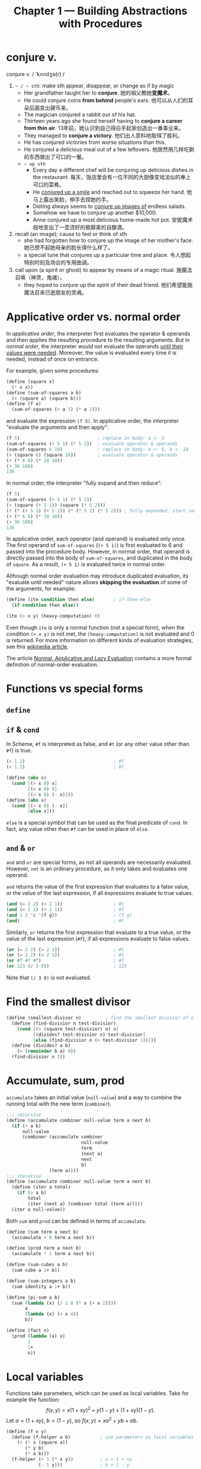 #+title: Chapter 1 --- Building Abstractions with Procedures

* conjure v.
conjure v. / 'kʌndʒə(r) /
1. =~ / ~ sth=: make sth appear, disappear, or change as if by magic
   - Her grandfather taught her to *conjure*.
     她的祖父教她​*变魔术*​。
   - He could conjure coins *from behind* people's ears.
     他可以从人们的耳朵后面变出硬币来。
   - The magician conjured a rabbit out of his hat.
   - Thirteen years ago she found herself having to *conjure a career
     from thin air*.
     13年前，她认识到自己得白手起家创造出一番事业来。
   - They managed to *conjure a victory*.
     他们出人意料地取得了胜利。
   - He has conjured victories from worse situations than this.
   - He conjured a delicious meal out of a few leftovers.
     他居然用几样吃剩的东西做出了可口的一餐。
   - =~ up sth=
     - Every day a different chef will be conjuring up delicious dishes in
       the restaurant.
       每天，饭店里会有一位不同的大厨像变戏法似的奉上可口的菜肴。
     - He _conjured up a smile_ and reached out to squeeze her hand.
       他马上露出笑脸，伸手去捏她的手。
     - Dieting always seems to _conjure up images of_ endless salads.
     - Somehow we have to conjure up another $10,000.
     - Anne conjured up a most delicious home-made hot pot.
       安妮魔术般地变出了一壶烫好的极醇美的自酿酒。
2. recall (an image); cause to feel or think of sth
   - she had forgotten how to conjure up the image of her mother's face.
     她已想不起她母亲的脸长得什么样了。
   - a special tune that conjures up a particular time and place.
     令人想起特别时刻及场合的专用曲调。
3. call upon (a spirit or ghost) to appear by means of a magic ritual.
   施魔法召唤（神灵，鬼魂）。
   - they hoped to conjure up the spirit of their dead friend.
     他们希望能施魔法召来已逝朋友的灵魂。

* Applicative order vs. normal order

In /applicative order/, the interpreter first evaluates the operator &
operands and then applies the resulting procedure to the resulting
arguments.  But in /normal order/, the interpreter would not evaluate
the operands _until their values were needed_.  Moreover, the value is
evaluated every time it is needed, instead of once on entrance.

For example, given some procedures:
#+begin_src scheme
  (define (square x)
    (* x x))
  (define (sum-of-squares a b)
    (+ (square a) (square b)))
  (define (f a)
    (sum-of-squares (+ a 1) (* a 2)))
#+end_src
and evaluate the expression =(f 5)=.  In applicative order, the
interpreter "evaluate the arguments and then apply":
#+begin_src scheme
  (f 5)                             ; replace in body: a <- 5
  (sum-of-squares (+ 5 1) (* 5 2))  ; evaluate operator & operands
  (sum-of-squares 6 10)             ; replace in body: a <- 6, b <- 10
  (+ (square 6) (square 10))        ; evaluate operator & operands
  (+ (* 6 6) (* 10 10))
  (+ 36 100)
  136
#+end_src
In normal order, the interpreter "fully expand and then reduce":
#+begin_src scheme
  (f 5)
  (sum-of-squares (+ 5 1) (* 5 2))
  (+ (square (+ 5 1)) (square (* 5 2)))
  (+ (* (+ 5 1) (+ 5 1)) (* (* 5 2) (* 5 2))) ; fully expanded, start reducing
  (+ (* 6 6) (* 10 10))
  (+ 36 100)
  136
#+end_src
In applicative order, each operator (and operand) is evaluated only
once.  The first operand of =sum-of-squares= (=(+ 5 1)=) is first
evaluated to 6 and passed into the procedure body.  However, in normal
order, that operand is directly passed into the body of
=sum-of-squares=, and duplicated in the body of =square=.  As a result,
=(+ 5 1)= is evaluated twice in normal order.

Although normal order evaluation may introduce duplicated evaluation,
its "evaluate until needed" nature allows *skipping the evaluation* of
some of the arguments, for example:
#+begin_src scheme
  (define (ite condition then else)       ; if-then-else
    (if condition then else))

  (ite (> x y) (heavy-computation) 0)
#+end_src
Even though =ite= is only a normal function (not a special form), when
the condition =(> x y)= is not met, the =(heavy-computation)= is not
evaluated and 0 is returned.  For more information on different kinds of
evaluation strategies, see this [[https://en.wikipedia.org/wiki/Evaluation_strategy][wikipedia article]].

The article [[https://sookocheff.com/post/fp/evaluating-lambda-expressions/][Normal, Applicative and Lazy Evaluation]] contains a more
formal definition of normal-order evaluation.

# TODO: add more content from ch3 & ch4, see footnote 16

* Functions vs special forms

** =define=

** =if= & =cond=

In Scheme, =#f= is interpreted as false, and =#t= (or any other value
other than =#f=) is true.
#+begin_src scheme
  (> 1 2)                                 ; #f
  (< 1 2)                                 ; #t
#+end_src

#+begin_src scheme
  (define (abs x)
    (cond [(> x 0) x]
          [(= x 0) 0]
          [(< x 0) (- x)]))
  (define (abs x)
    (cond [(< x 0) (- x)]
          [else x]))
#+end_src
=else= is a special symbol that can be used as the final predicate of
=cond=.  In fact, any value other than =#f= can be used in place of
=else=.

** =and= & =or=

=and= and =or= are special forms, as not all operands are necessarily
evaluated.  However, =not= is an ordinary procedure, as it only takes
and evaluates one operand.

=and= returns the value of the first expression that evaluates to a
false value, or the value of the last expression, if all expressions
evaluate to true values.
#+begin_src scheme
  (and (= 2 2) (> 2 1))                   ; #t
  (and (= 2 2) (< 2 1))                   ; #f
  (and 1 2 'c '(f g))                     ; (f g)
  (and)                                   ; #t
#+end_src

Similarly, =or= returns the first expression that evaluate to a true
value, or the value of the last expression (=#f=), if all expressions
evaluate to false values.
#+begin_src scheme
  (or (= 2 2) (> 2 1))                    ; #t
  (or (= 2 2) (< 2 1))                    ; #t
  (or #f #f #f)                           ; #f
  (or 123 (/ 3 0))                        ; 123
#+end_src
Note that =(/ 3 0)= is not evaluated.

* Find the smallest divisor
#+begin_src scheme
  (define (smallest-divisor n)         ; find the smallest divisior of n
    (define (find-divisior n test-divisior)
      (cond [(> (square test-divisior) n) n]
            [(divides? test-divisior n) test-divisior]
            [else (find-divisior n (+ test-divisior 1))]))
    (define (divides? a b)
      (= (remainder b a) 0))
    (find-divisior n 2))
#+end_src

* Accumulate, sum, prod

=accumulate= takes an initial value (=null-value=) and a way to
combine the running total with the new term (=combiner=).
#+begin_src scheme
  ;;; recursive
  (define (accumulate combiner null-value term a next b)
    (if (> a b)
        null-value
        (combiner (accumulate combiner
                              null-value
                              term
                              (next a)
                              next
                              b)
                  (term a))))
  ;;; iterative
  (define (accumulate combiner null-value term a next b)
    (define (iter a total)
      (if (> a b)
          total
          (iter (next a) (combiner total (term a)))))
    (iter a null-value))
#+end_src

Both =sum= and =prod= can be defined in terms of =accumulate=.
#+begin_src scheme
  (define (sum term a next b)
    (accumulate + 0 term a next b))

  (define (prod term a next b)
    (accumulate * 1 term a next b))
#+end_src

#+begin_src scheme
  (define (sum-cubes a b)
    (sum cube a 1+ b))

  (define (sum-integers a b)
    (sum identity a 1+ b))

  (define (pi-sum a b)
    (sum (lambda (x) (/ 1.0 (* x (+ x 2))))
         a
         (lambda (x) (+ x 4))
         b))

  (define (fact n)
    (prod (lambda (x) x)
          1
          1+
          n))
#+end_src

* Local variables

Functions take parameters, which can be used as local
variables.  Take for example the function:
\[ f(x, y) = x(1+xy)^2 + y(1-y) + (1+xy)(1-y). \]
Let $a = (1+xy)$, $b = (1-y)$, so $f(x, y) = x a^2 + y b + a b$.
#+begin_src scheme
  (define (f x y)
    (define (f-helper a b)           ; use parameters as local variables
      (+ (* x (square a))
         (* y b)
         (* a b)))
    (f-helper (+ 1 (* x y))          ; a = 1 + xy
              (- 1 y)))              ; b = 1 - y
#+end_src
The helper function is called only once, so it can be replaced with a
lambda expression:
#+begin_src scheme
  (define (f x y)
    ((lambda (a b)     ; use lambda expression instead of named functions
       (+ (* x (square a))
          (* y b)
          (* a b)))
     (+ 1 (* x y))     ; a = 1 + xy
     (- 1 y)))         ; b = 1 - y
#+end_src
This is equivalent to using the =let= special form:
#+begin_src scheme
  (define (f x y)
    (let ((a (+ 1 (* x y)))
          (b (- 1 y)))
      (+ (* x (square a))
         (* y b)
         (* a b))))
#+end_src
Another way to introduce local variable is using =define=.

Local variables can be implemented as function parameters.
#+begin_quote
No new mechanism is required in the interpreter in order to provide
local variables.  A =let= expression is simply syntactic sugar for the
underlying lambda application.
#+end_quote

Since =let= is only syntactic sugar, the local variables are
calculated in the same way as function parameters, meaning:
- They are computed in parallel, not in sequence.  The expression
  #+begin_src scheme
    (let ([a 10]
          [b (+ a a)])
      b)
  #+end_src
  results in error "Unbound variable: =a=".
  =b= cannot use the value of the preceding variable (parameter) =a=.
- The symbols used in their computation are from the outer scope.
  As a result, the expression
  #+begin_src scheme
    (define x 2)                            ; [1]
    (let ([x 3]                             ; [2]
          [y (+ x 2)])
      (* x y))
  #+end_src
  has 12 as the result.  The value of =y= is computed using the global
  variable =x= in [1] (outer scope), not [2].

* Fixed-point & Newton's method

** Fixed-point

A number $x$ is called a /fixed point/ of a function $f$ if $f(x) = x$.
For some function $f$ we can locate a fixed point by beginning with
an initial guess and applying $f$ repeatedly,
$$ f(x), \quad f(f(x)), \quad f(f(f(x))), \quad \ldots $$
until the value does not change very much.
#+begin_src scheme
  (define (fixed-point f initial-guess)
    (define tolerance 0.001)
    (define (close-enough? a b)
      (< [abs (- a b)] tolerance))
    (define (try guess)
      (let ([next (f guess)])
        (if (close-enough? guess next)
            next
            (try next))))
    (try initial-guess))
#+end_src

To find $\sqrt{x}$ means finding the fixed point of the function $f(y)
= x/y$.  However, consider an initial guess $y_1$.  The next guess is
$y_2 = f(y_1) = x / y_1$, and the next one $y_3 = f(y_2) = x / (x /
y_1) = y_1$.  The guesses will oscillate between $y_1$ and $y_2$,
never converging.

Applying the technique of /average damping/ can solve this problem.
Here =average-damp= is a procedure that takes a procedure =f= and
returns another procedure---the average damped version of =f=.
#+begin_src scheme
  (define (average x y) (/ (+ x y) 2))

  (define (average-damp f)
    (lambda (x) (average x (f x))))

  (define (sqrt x)
    (fixed-point (average-damp (lambda (y) (/ x y)))
                 1.0))

  (sqrt 9)                                ; 3.000000001396984
#+end_src

Notice that cube root is the fixed point of the function $f(y) = x / y^2$:
#+begin_src scheme
  (define (cube-root x)
    (fixed-point (average-damp (lambda (y) (/ x (square y))))
                 1.0))

  (cube-root 27)                          ; 2.9998228753561564
#+end_src

** Newton's method

If $g(x)$ is a differentiable function, then a solution of $g(x)=0$ is
a fixed point of the function $f(x)$, where
$$ f(x) = x - \frac{g(x)}{g'(x)}. $$

First we expression the idea of a derivative:
$$ g'(x) = \frac{g(x + dx) - g(x)}{dx}. $$
Just like average damping, =deriv= transforms a function into another
function:
#+begin_src scheme
  (define (deriv g)
    (define dx 0.001)
    (lambda (x)
      (/ (- (g (+ x dx))
            (g x))
         dx)))
#+end_src

With the aid of =deriv=, we can express Newton's method as a
fixed-point process.  Here =newton-transform= converts the problem of
finding $g(x) = 0$ to finding $f(x) = x$.
#+begin_src scheme
  (define (newton-transform g)
    (lambda (x)
      (- x (/ (g x)
              ((deriv g) x)))))

  (define (newtons-method g guess)
    (fixed-point (newton-transform g) guess))
#+end_src

Thus we can calculate $\sqrt{x}$:
#+begin_src scheme
  (define (sqrt x)
    (newtons-method (lambda (y) (- (square y) x))
                    1.0))

  (sqrt 9)                                ; 3.0000000174227237
#+end_src

Note that the resulting lambda expression in =newton-transform=
calculates the derivative of $g$ *every time* it is called, since it
does not save the result of =(deriv g)=.  This is very inefficient.
Using a local variable =dg= to hold the result so =deriv= is called
only once:
#+begin_src scheme
  (define (newton-transform g)
    (let ([dg (deriv g)])
      (lambda (x)
        (- x (/ (g x)
                (dg x))))))
#+end_src

** =fixed-point-of-transform=

We calculated =sqrt= using both the fixed point search and Newton's method:
#+begin_src scheme
  ;;; fixed point
  (define (sqrt x)                        ; [1]
    (fixed-point (average-damp (lambda (y) (/ x y)))
                 1.0))
  ;;; Newton's method
  (define (sqrt x)                        ; [2]
    (newtons-method (lambda (y) (- (square y) x))
                    1.0))
#+end_src
The latter [2] expands to:
#+begin_src scheme
  (define (sqrt x)                        ; [3]
    (fixed-point (newton-transform (lambda (y) (- (square y) x)))
                 1.0))
#+end_src

Both [1] and [3] have the same pattern---each method begins with a
function and finds a fixed point of _some transformation of the
function_ (=average-damp= or =newton-transform=).  We can express this
general idea itself as a procedure:
#+begin_src scheme
  (define (fixed-point-of-transform g transform guess)
    (fixed-point (transform g)
                 guess))
#+end_src

Then the two methods become:
#+begin_src scheme
  (define (sqrt x)
    (fixed-point-of-transform (lambda (y) (/ x y))
                              average-damp
                              1.0))

  (define (sqrt x)
    (fixed-point-of-transform (lambda (y) (- (square y) x))
                              newton-transform
                              1.0))
#+end_src

* Compose

Let $f$ and $g$ be two one-argument functions.  The composition $f$
after $g$ is $f(g(x))$:
#+begin_src scheme
  (define (compose f g)
    (lambda (x) (f (g x))))

  ((compose square 1+) 6)                 ; => (square (1+ 6)) => 49
#+end_src

Applying a function $f$ $n$ times yields
$$ f(f(\cdots f(x) \cdots)) $$.
We can either return $f$ when $n=1$, or return an identity function
when $n=0$.  The latter produces the correct result even when $n=0$.
#+begin_src scheme
  (define (repeated f n)
    (if (= n 1)
        f
        (compose f
                 (repeated f (- n 1)))))

  (define (repeated f n)
    (if (= n 0)
        identity
        (compose f
                 (repeated f (- n 1)))))

  ((repeated 1+ 10) 5)                    ; 15
#+end_src

Alternatively, there's an iterative implementation:
#+begin_src scheme
  (define (repeated f n)
    (define (iter n res)
      (if (= n 0)
          res
          (iter (- n 1) (compose f res))))
    (iter n identity))

  ((repeated 1+ 10) 5)                    ; 15
#+end_src

* =lambda= for recursion

How to write a recursive function using only =lambda=?  The main
problem, of course, is how can a lambda expression call itself when it
doesn't have a name for itself?

[[https://www.scheme.com/tspl4/further.html#g55][Section 3.2]] of /The Scheme Programming Language/ gives the answer:
simply pass the lambda procedure to itself:
#+begin_src scheme
  (let ([sum (lambda (sum l)
               (if (null? l)
                   0
                   (+ (car l) (sum sum (cdr l)))))])
    (sum sum '(1 2 3 4)))                 ; 10
#+end_src
The =let= expression is essentially another =lambda=, here we give it
a better name:
#+begin_src scheme
  ((lambda (sum)
     (sum sum '(1 2 3 4)))
   (lambda (self l)
     (if (null? l)
         0
         (+ (car l) (self self (cdr l)))))) ; 10
#+end_src

[[https://stackoverflow.com/a/66166000/11938767][Here]] is a factorial using two =lambda=​s, only slight difference:
#+begin_src scheme
  ((lambda (f x)
     (f f x))
   (lambda (self n)
     (if (= n 0)
         1
         (* n (self self (- n 1)))))
   5)                                     ; 120
#+end_src

[[https://stackoverflow.com/q/7719004/11938767][This]] stack overflow question uses three =lambda=​s.
The answers below has an [[https://gist.github.com/z5h/238891][explanation]] covering Y combinator.
#+begin_src scheme
  (((lambda (x) (x x))                    ; [1]
    (lambda (fact-gen)                    ; [2]
      (lambda (n)                         ; [3]
        (if (zero? n)
            1
            (* n ((fact-gen fact-gen) (- n 1)))))))
   5)                                     ; 120
#+end_src
[3] is the factorial function.  If [3] were given the name =fact=,
then =(fact-gen fact-gen)= is just =fact= itself.  [2] is a generator
function whose parameter (=fact-gen=) is also a generator function (so
[2] can use itself as parameter) and returns the factorial function.
[1] takes a generator function ([2]) and applies the function to
itself, thereby obtaining as return value the factorial function.

[[https://stackoverflow.com/a/54359987/11938767][This]] answer uses /named =let=/:
#+begin_src scheme
  ((lambda (n)
     (let sub ((i n) (z 1))
       (if (zero? i)
           z
           (sub (- i 1) (* z i)) )))
   5 )                                    ; 120
#+end_src

* Exercises
** Ex 1.3 --- the smallest of the three
#+begin_quote
Define a procedure that takes three numbers as arguments and returns
the sum of the squares of the two larger numbers.
#+end_quote

When looking for the smallest value, the predicate _smaller or *equal
to*_ (=<==) must be used.  If only =<= is used, in evaluating =(f 2 2
3)=, the first two =and= condition will evaluate to false.  The result
would be =(sum-of-squares 2 2)=, which is very wrong.

#+begin_src scheme
  (define (sum-of-squares a b)
    (+ (* a a) (* b b)))

  (define (f a b c)
    (cond [(and (<= a b) (<= a c)) (sum-of-squares b c)]
          [(and (<= b a) (<= b c)) (sum-of-squares a c)]
          [else                    (sum-of-squares a b)]))

  (f 2 2 3)                               ; 13
#+end_src

In order to find the two larger ones out of three, a simpler solution:
#+begin_src scheme
  (define (f a b c)
    (sum-of-squares (max a b)
                    (max (min a b) c)))
#+end_src
For the first two numbers (=a=, =b=), at least one of them is in the
result.  So the bigger one (=(max a b)=) must be in the result.  As for
the smaller one (=(min a b)=), it needs to be compared with =c=.

** Ex 1.5 --- applicative-order & normal-order
#+begin_quote
Ben Bitdiddle has invented a test to determine whether the interpreter
he is faced with is using applicative-order evaluation or normal-order
evaluation.  He defines the following two procedures:
#+begin_src scheme
  (define (p) (p))

  (define (test x y)
    (if (= x 0)
        0
        y))
#+end_src

Then he evaluates the expression
#+begin_src scheme
  (test 0 (p))
#+end_src

What behavior will Ben observe with an interpreter that uses
applicative-order evaluation?  What behavior will he observe with an
interpreter that uses normal-order evaluation?  Explain your answer.
(Assume that the evaluation rule for the special form =if= is the same
whether the interpreter is using normal or applicative order: The
predicate expression is evaluated first, and the result determines
whether to evaluate the consequent or the alternative expression.)
#+end_quote

Using the substitution model, =(p)= infinitely expands to itself.
Evaluating =(p)= will lead to an endless recursion.

In applicative-order evaluation, the interpreter first evaluates all its
operands, including =(p)=.  So the whole expression will not evaluate to
any result.

However, in normal-order evaluation, not all operands will necessarily
be evaluated (not until they are actually needed).  The expression is
first expanded into ~(if (= 0 0) 0 (p))~.  Since the predicate is true,
the =(p)= on the false branch is never needed.  The whole expression
evaluates to =0=.

** Ex 1.16 --- iterative fast exponentiation

#+begin_quote
Design a procedure that evolves an iterative exponentiation process
that uses successive squaring and uses a logarithmic number of steps,
as does =fast-expt=.  (Hint: Using the observation that $(b^{n/2})^2 =
(b^2)^{n/2}$, keep, along with the exponent $n$ and the base $b$, an
additional state variable $a$, and define the state transformation in
such a way that the product $a b^n$ is unchanged from state to
state.  At the beginning of the process a is taken to be $1$, and the
answer is given by the value of $a$ at the end of the process.  In
general, the technique of defining an invariant quantity that remains
unchanged from state to state is a powerful way to think about the
design of iterative algorithms.)
#+end_quote

Original recursive code to compute $b^n$:
#+begin_src scheme
  (define (fast-expt b n)
    (cond [(= n 0) 1]
          [(even? n) (square (fast-expt b (/ n 2)))]
          [else (* b (fast-expt b (- n 1)))]))
#+end_src

Iterative code:
#+begin_src scheme
  (define (fast-expt b n)
    (define (iter b n prod)
      (cond [(= n 0) prod]
            [(even? n) (iter (square b) (/ n 2) prod)]
            [else (iter b (- n 1) (* prod b))]))
    (iter b n 1))
  ;; the same thing:
  (define (fast-expt b n)
    (define (iter a b n)                  ; a * b^n
      (cond [(= n 0) a]
            [(even? n) (iter a (square b) (/ n 2))]
            [else (iter (* a b) b (- n 1))]))
    (iter 1 b n))
#+end_src

** Ex 1.44 --- order of application

#+begin_quote
The idea of smoothing a function is an important concept in signal
processing.  If $f$ is a function and $dx$ is some small number, then
the smoothed version of $f$ is the function whose value at a point $x$
is the average of $f(x-dx)$, $f(x)$, and $f(x+dx)$.  Write a procedure
=smooth= that takes as input a procedure that computes $f$ and returns
a procedure that computes the smoothed $f$.  It is sometimes valuable
to *repeatedly smooth a function* (that is, smooth the smoothed
function, and so on) to obtain the n-fold smoothed function. Show how
to generate the n-fold smoothed function of any given function using
=smooth= and =repeated= from Exercise 1.43.
#+end_quote

The definition of =smooth= is quite easy:
#+begin_src scheme
  (define (smooth f)
    (define dx 0.01)
    (define (average a b c)
      (/ (+ a b c) 3))
    (lambda (x)
      (average (f (- x dx))
               (f x)
               (f (+ x dx)))))

  ((smooth square) 2)                     ; 4.000066666666666
  ((smooth (smooth square)) 2)            ; 4.000133333333333
  ((smooth (smooth (smooth square))) 2)   ; 4.0001999999999995
#+end_src

However, the repeated application of =smooth= should be written as:
#+begin_src scheme
  (define (n-fold-smooth f n)
    ((repeated smooth n) f))

  ((n-fold-smooth square 1) 2)            ; 4.000066666666666
  ((n-fold-smooth square 2) 2)            ; 4.000133333333333
  ((n-fold-smooth square 3) 2)            ; 4.0001999999999995
#+end_src
Not as:
#+begin_src scheme
  (define (wrong f n)
    (repeated (smooth f) n))

  ((wrong square 1) 2)                    ; 4.000066666666666
  ((wrong square 2) 2)                    ; 16.00060000444444
  ((wrong square 3) 2)                    ; 256.01926716889415
#+end_src
The =wrong= implementation actually expands to:
#+begin_src scheme
  ((smooth square) ((smooth square) 2))   ; 16.00060000444444
  ((smooth square) ((smooth square)
                    ((smooth square) 2))) ; 256.01926716889415
#+end_src

** Ex 1.45 --- n-th root

Comput $\sqrt[n]{x}$ by calculating the fixed point of the function $x
/ y^{n-1}$ average damped $\lfloor \log_2 n \rfloor$ times.
#+begin_src scheme
  (define (nth-root x n)
    (define (log2 n) (/ (log n) (log 2)))
    (let ([c (inexact->exact (floor (log2 n)))])
      (fixed-point ((repeated average-damp c)
                    (lambda (y) (/ x (expt y (- n 1)))))
                   1.0)))
#+end_src

** Ex 1.46 --- iterative improvement

#+begin_quote
Several of the numerical methods described in this chapter are
instances of an extremely general computational strategy known as
/iterative improvement/.  Iterative improvement says that, to compute
something, we start with an initial guess for the answer, test if the
guess is good enough, and otherwise improve the guess and continue the
process using the improved guess as the new guess.  Write a procedure
=iterative-improve= that takes two procedures as arguments: a method
for telling whether a guess is good enough and a method for improving
a guess.  =iterative-improve= should return as its value a *procedure*
that takes a guess as argument and keeps improving the guess until it
is good enough.  Rewrite the =sqrt= procedure of Section 1.1.7 and the
=fixed-point= procedure of Section 1.3.3 in terms of =iterative-improve=.
#+end_quote

#+begin_src scheme
  (define (iterative-improve  good-enouth? improve)
    (define (try guess)
      (if (good-enouth? guess)
          guess
          (try (improve guess))))
    try)

  (define (fixed-point f first-guess)
    ((iterative-improve
      (lambda (guess)
        (< [abs (- guess (f guess))] 0.00001))
      f)
     first-guess))

  (define (average-damp f)
    (lambda (x) (/ (+ x (f x)) 2)))

  (define (sqrt x)
    (fixed-point (average-damp (lambda (y) (/ x y)))
                 1.0))

  (sqrt 9)                                ; 3.000000001396984
#+end_src
